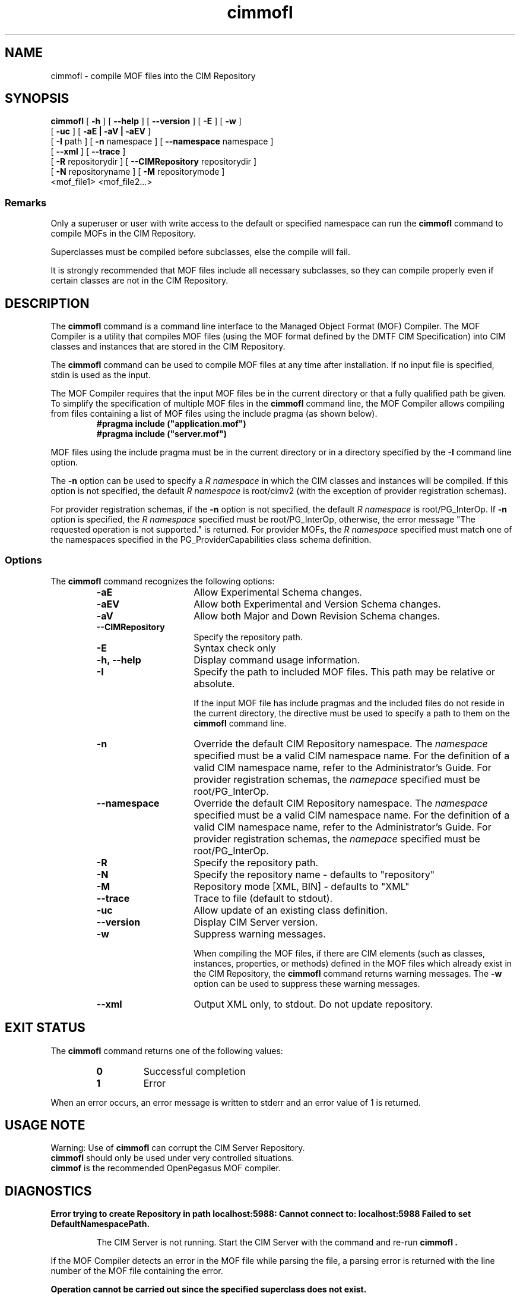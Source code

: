 .\" $Header: /cvs/MSB/pegasus/rpm/manLinux/man1.Z/cimmofl.1,v 1.2 2005/04/11 08:35:12 a.arora Exp $
.\" .TA c \" lowercase initial letter of .TH name
.TH "cimmofl" "1" "" "" ""
.SH "NAME"
cimmofl \- compile MOF files into the CIM Repository 
.SH "SYNOPSIS"
\fBcimmofl\fP [ \fB\-h\fP ] [ \fB\-\-help\fP ] [ \fB\-\-version\fP ] [ \fB\-E\fP ] [ \fB\-w\fP ]
       [ \fB\-uc\fP ] [ \fB\-aE | \-aV | \-aEV\fP ]
       [ \fB\-I\fP path ] [ \fB\-n\fP namespace ] [ \fB\-\-namespace\fP namespace ]
       [ \fB\-\-xml\fP ] [ \fB\-\-trace\fP ]
       [ \fB\-R\fP repositorydir ] [ \fB\-\-CIMRepository\fP repositorydir ]
       [ \fB\-N\fP repositoryname ] [ \fB\-M\fP repositorymode ]
       <mof_file1> <mof_file2...>
.SS Remarks
.PP 
Only a superuser or user with write access to the default or specified 
namespace can run the 
.B cimmofl
command to compile MOFs in the CIM Repository.
.PP 
Superclasses must be compiled before subclasses, else the compile will fail.
.PP 
It is strongly recommended that MOF files include all necessary subclasses,
so they can compile properly even if certain classes are not in the CIM 
Repository.
.SH "DESCRIPTION"
.PP 
The 
.B cimmofl
command is a command line interface to the Managed
Object Format (MOF) Compiler.  The MOF Compiler is a utility that
compiles MOF files (using the MOF format defined by the DMTF CIM
Specification) into CIM classes and instances that are stored
in the CIM Repository.
.PP 
The 
.B cimmofl
command can be used to compile MOF files at any time after installation.
If no input file is specified, stdin is used as the input.
.PP 
The MOF Compiler requires that the input MOF files be in the current
directory or that a fully qualified path be given.  To simplify the
specification of multiple MOF files in the 
.B cimmofl
command line, the MOF Compiler allows compiling from files containing a list of
MOF files using the include pragma (as shown below).
.RS
.TP 
.PD 0
.B "#pragma include (""application.mof"")"
.TP 
.B "#pragma include (""server.mof"")"
.PD
.RE
.PP 
MOF files using the include pragma must be in the current directory
or in a directory specified by the 
.B \-I
command line option.
.PP 
The 
.B \-n
option can be used to specify a 
.I R namespace 
in which the CIM classes and instances will be compiled.  If this option is not
specified, the default 
.I R namespace 
is root/cimv2 (with the exception of provider registration schemas).  
.PP 
For provider registration schemas, if the 
.B \-n
option is not
specified, the default 
.I R namespace 
is root/PG_InterOp.  If 
.B \-n
option is specified, the 
.I R namespace 
specified must be root/PG_InterOp, otherwise, the error message "The 
requested operation is not supported." is returned.   For provider
MOFs, the 
.I R namespace 
specified must match one of the namespaces specified
in the PG_ProviderCapabilities class schema definition. 
.SS Options
The 
.B cimmofl
command recognizes the following options:
.RS
.TP 15
.B \-aE
Allow Experimental Schema changes.
.TP 
.B \-aEV
Allow both Experimental and Version Schema changes.
.TP 
.B \-aV
Allow both Major and Down Revision Schema changes.
.TP 
.B \-\-CIMRepository
Specify the repository path.
.TP 
.B \-E
Syntax check only
.TP 
.B \-h, \-\-help
Display command usage information.
.TP 
\fB\-I\fP
Specify the path to included MOF files.  This path may be relative or
absolute.
.IP 
If the input MOF file has include pragmas and the
included files do not reside in the current directory,
the 
.C \-I
directive must be used to specify a path to
them on the 
.B cimmofl
command line.
.TP 
\fB\-n\fP 
Override the default CIM Repository namespace. The
.I namespace 
specified  must be a valid CIM
namespace name.  For the definition of a valid CIM
namespace name, refer to the Administrator's Guide.
For provider registration schemas, the 
.I namepace
specified must be root/PG_InterOp.
.TP 
\fB\-\-namespace\fP 
Override the default CIM Repository namespace. The
.I namespace 
specified  must be a valid CIM
namespace name.  For the definition of a valid CIM
namespace name, refer to the Administrator's Guide.
For provider registration schemas, the 
.I namepace
specified must be root/PG_InterOp.
.TP 
.B \-R
Specify the repository path.
.TP 
\fB\-N\fP 
Specify the repository name - defaults to "repository"
.TP 
\fB\-M\fP 
Repository mode [XML, BIN] - defaults to "XML"
.TP 
\fB\-\-trace\fP 
Trace to file (default to stdout).
.TP 
\fB\-uc\fP 
Allow update of an existing class definition.
.TP 
\fB\-\-version\fP 
Display CIM Server version.
.TP 
.B \-w
Suppress warning messages. 
.IP 
When compiling the MOF files, if there are CIM elements (such as classes,
instances, properties, or methods) defined in the MOF files which 
already exist in the CIM Repository, the 
.B cimmofl
command returns warning messages.  The 
.B \-w
option can be used to suppress these warning messages.
.TP 
.B \-\-xml
Output XML only, to stdout. Do not update repository.
.SH "EXIT STATUS"
.PP 
The 
.B cimmofl
command returns one of the following values:
.RS
.TP 
.B 0
Successful completion
.PD 0
.TP 
.B 1 
Error
.PD
.RE
.PP 
When an error occurs, an error message is written to stderr and an
error value of 1 is returned.
.SH "USAGE NOTE"
.PP 
Warning: Use of \fBcimmofl\fP can corrupt the CIM Server Repository.
         \fBcimmofl\fP should only be used under very controlled situations.
         \fBcimmof\fP is the recommended OpenPegasus MOF compiler.
.SH "DIAGNOSTICS"
.PP 
.B "Error trying to create Repository in path localhost:5988: Cannot connect to: localhost:5988 Failed to set DefaultNamespacePath."
.IP 
The CIM Server is not running.  Start the CIM Server with the
.C cimserver 
command and re\-run
.B cimmofl .
.PP 
If the MOF Compiler detects an error in the MOF file while parsing the file, 
a parsing error is returned with the line number of the MOF file containing
the error.
.PP 
.B "Operation cannot be carried out since the specified superclass does not exist." 
.IP 
The MOF Compiler compiled a MOF file with superclasses that were not
in the CIM Repository.
.PP 
For a list of possible error messages
that may be returned, refer to the Chapter on WBEM messages in
the Administrator's Guide.
.SH "EXAMPLES"
.PP 
Compile a MOF file into the default namespace in the CIM Repository,
issue the 
.B cimmofl
command with no options.
.IP 
.B "cimmofl processInfo.mof"
.PP 
Compile the MOF files into the "root/application" namespace.
.IP 
.B  "cimmofl \-nroot/application test1.mof test2.mof"
.PP 
Compile the MOF file defined in the directory ./MOF with the name
CIMSchema25.mof, and containing include pragmas for other MOF files also
in the ./MOF directory.
.IP 
.B "cimmofl \-w \-I./MOF MOF/CIMSchema25.mof"
.PP 
Display Usage Info for the 
.B cimmofl
command.  
.IP 
.B "cimmofl \-h"
.SH "SEE ALSO"
.PP 
cimserver(1), cimmof(1).
